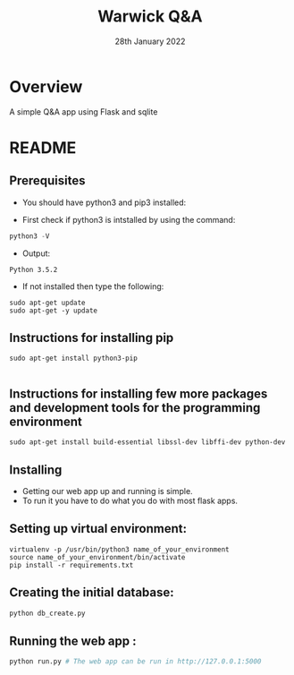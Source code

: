 #+TITLE:  Warwick Q&A
#+DATE: 28th January 2022

* Overview
A simple Q&A app using Flask and sqlite


* README

** Prerequisites

- You should have python3 and pip3 installed:

- First check if python3 is intstalled by using the command:
#+BEGIN_SRC python
  python3 -V
#+END_SRC

- Output:
#+BEGIN_SRC 
  Python 3.5.2
#+END_SRC
  
- If not installed then type the following:
#+BEGIN_SRC 
  sudo apt-get update
  sudo apt-get -y update
#+END_SRC
** Instructions for installing pip

#+BEGIN_SRC 
sudo apt-get install python3-pip

#+END_SRC
** Instructions for installing few more packages and development tools for the programming environment

#+BEGIN_SRC 
sudo apt-get install build-essential libssl-dev libffi-dev python-dev
#+END_SRC
** Installing

- Getting our web app up and running is simple. 
- To run it you have to do what you do with most flask apps.

** Setting up virtual environment:

#+BEGIN_SRC 
virtualenv -p /usr/bin/python3 name_of_your_environment
source name_of_your_environment/bin/activate
pip install -r requirements.txt
#+END_SRC
** Creating the initial database:
#+BEGIN_SRC python 
 python db_create.py
#+END_SRC

** Running the web app :
#+BEGIN_SRC python 
python run.py # The web app can be run in http://127.0.0.1:5000
#+END_SRC


